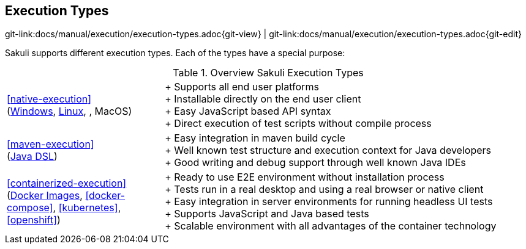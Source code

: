 
:imagesdir: ../../images

[[execution-types]]
== Execution Types

[#git-edit-section]
:page-path: docs/manual/execution/execution-types.adoc
git-link:{page-path}{git-view} | git-link:{page-path}{git-edit}

Sakuli supports different execution types. Each of the types have a special purpose:

:hardbreaks:
.Overview Sakuli Execution Types
[cols="30,70"]
|===

|<<native-execution>>
(<<windows,Windows>>, <<linux, Linux>>, , MacOS)
|+ Supports all end user platforms
+ Installable directly on the end user client
+ Easy JavaScript based API syntax
+ Direct execution of test scripts without compile process

|<<maven-execution>>
(<<sakuli-java-dsl, Java DSL>>)
//TODO TS add here the slenium extension also
|+ Easy integration in maven build cycle
+ Well known test structure and execution context for Java developers
+ Good writing and debug support through well known Java IDEs

|<<containerized-execution>>
(<<docker-images, Docker Images>>, <<docker-compose>>, <<kubernetes>>, <<openshift>>)
|+ Ready to use E2E environment without installation process
+ Tests run in a real desktop and using a real browser or native client
+ Easy integration in server environments for running headless UI tests
+ Supports JavaScript and Java based tests
+ Scalable environment with all advantages of the container technology
|===
:!hardbreaks:
